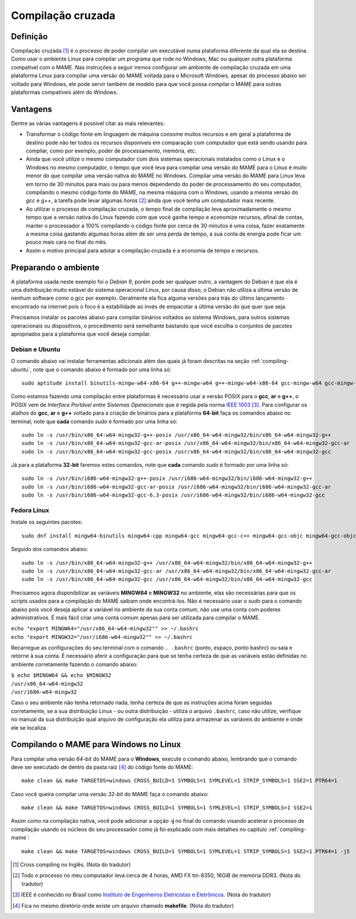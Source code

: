 .. raw:: latex

	\clearpage

.. _mame-crosscompilation:

Compilação cruzada
==================

Definição
---------

Compilação cruzada [1]_ é o processo de poder compilar um executável
numa plataforma diferente da qual ela se destina. Como usar o ambiente
Linux para compilar um programa que rode no Windows, Mac ou qualquer
outra plataforma compatível com o MAME.
Nas instruções a seguir iremos  configurar um ambiente de compilação
cruzada em uma plataforma Linux para compilar uma versão do MAME voltada
para o Microsoft Windows, apesar do processo abaixo ser voltado para
Windows, ele pode servir também de modelo para que você possa compilar o
MAME para outras plataformas compatíveis além do Windows.

Vantagens
---------

Dentre as várias vantagens é possível citar as mais relevantes:

*	Transformar o código fonte em linguagem de máquina consome muitos
	recursos e em geral a plataforma de destino pode não ter todos os
	recursos disponíveis em comparação com computador que está sendo
	usando para compilar, como por exemplo, poder de processamento,
	memória, etc.

*	Ainda que você utilize o mesmo computador com dois sistemas
	operacionais instalados como o Linux e o Windows no mesmo
	computador, o tempo que você leva para compilar uma versão do MAME
	para o Linux é muito menor do que compilar uma versão nativa do
	MAME no Windows. Compilar uma versão do MAME para Linux leva em
	torno de 30 minutos para mais ou para menos dependendo do poder de
	processamento do seu computador, compilando o mesmo código fonte do
	MAME, na mesma máquina com o Windows, usando a mesma versão do *gcc*
	e *g++*, a tarefa pode levar algumas *horas* [2]_ ainda que você tenha um
	computador mais recente.

*	Ao utilizar o processo de compilação cruzada, o tempo final de
	compilação leva aproximadamente o mesmo tempo que a versão nativa do
	Linux fazendo com que você ganhe tempo e economize recursos, afinal
	de contas, manter o processador a 100% compilando o código fonte por
	cerca de 30 minutos é uma coisa, fazer exatamente a mesma coisa
	gastando algumas horas além de ser uma perda de tempo, a sua conta
	de energia pode ficar um pouco mais cara no final do mês.

*	Assim o motivo principal para adotar a compilação cruzada é a
	economia de tempo e recursos.

Preparando o ambiente
---------------------

A plataforma usada neste exemplo foi o *Debian 9*, porém pode ser
qualquer outro, a vantagem do Debian é que ela é uma distribuição muito
estável do sistema operacional Linux, por causa disso, o Debian não
utiliza a última versão de nenhum software como o gcc por exemplo.
Geralmente ela fica alguma versões para trás do último lançamento
encontrado na internet pois o foco é a estabilidade ao invés de
empacotar a última versão do que quer que seja.

Precisamos instalar os pacotes abaixo para compilar binários voltados ao
sistema Windows, para outros sistemas operacionais ou dispositivos, o
procedimento será semelhante bastando que você escolha o conjuntos de
pacotes apropriados para a plataforma que você deseja compilar.

Debian e Ubuntu
~~~~~~~~~~~~~~~

O comando abaixo vai instalar ferramentas adicionais além das quais já
foram descritas na seção :ref:`compiling-ubuntu`, note que o
comando abaixo é formado por uma linha só:

.. raw:: latex

	\clearpage

::

	sudo aptitude install binutils-mingw-w64-x86-64 g++-mingw-w64 g++-mingw-w64-x86-64 gcc-mingw-w64 gcc-mingw-w64-base gcc-mingw-w64-x86-64 gobjc++-mingw-w64 mingw-w64 mingw-w64-common mingw-w64-tools mingw-w64-x86-64-dev win-iconv-mingw-w64-dev

Como estamos fazendo uma compilação entre plataformas é necessário
usar a versão POSIX para o **gcc**, **ar** e **g++**, o POSIX vem de
*Interface Portável entre Sistemas Operacionais* que é regida pela
norma `IEEE 1003 <https://standards.ieee.org/standard/1003_1-2017.html>`_ [3]_.
Para configurar os atalhos do **gcc**, **ar** e **g++** voltado para
a criação de binários para a plataforma **64-bit** faça os comandos
abaixo no terminal, note que **cada** comando *sudo* é formado por uma
linha só: ::

	sudo ln -s /usr/bin/x86_64-w64-mingw32-g++-posix /usr/x86_64-w64-mingw32/bin/x86_64-w64-mingw32-g++
	sudo ln -s /usr/bin/x86_64-w64-mingw32-gcc-ar-posix /usr/x86_64-w64-mingw32/bin/x86_64-w64-mingw32-gcc-ar
	sudo ln -s /usr/bin/x86_64-w64-mingw32-gcc-posix /usr/x86_64-w64-mingw32/bin/x86_64-w64-mingw32-gcc

Já para a plataforma **32-bit** faremos estes comandos, note que
**cada** comando *sudo* é formado por uma linha só: ::

	sudo ln -s /usr/bin/i686-w64-mingw32-g++-posix /usr/i686-w64-mingw32/bin/i686-w64-mingw32-g++
	sudo ln -s /usr/bin/i686-w64-mingw32-gcc-ar-posix /usr/i686-w64-mingw32/bin/i686-w64-mingw32-gcc-ar
	sudo ln -s /usr/bin/i686-w64-mingw32-gcc-6.3-posix /usr/i686-w64-mingw32/bin/i686-w64-mingw32-gcc

Fedora Linux
~~~~~~~~~~~~

Instale os seguintes pacotes: ::

	sudo dnf install mingw64-binutils mingw64-cpp mingw64-gcc mingw64-gcc-c++ mingw64-gcc-objc mingw64-gcc-objc++  mingw64-fontconfig mingw64-win-iconv mingw64-winpthreads mingw64-winpthreads-static

Seguido dos comandos abaixo: ::

	sudo ln -s /usr/bin/x86_64-w64-mingw32-g++ /usr/x86_64-w64-mingw32/bin/x86_64-w64-mingw32-g++
	sudo ln -s /usr/bin/x86_64-w64-mingw32-gcc-ar /usr/x86_64-w64-mingw32/bin/x86_64-w64-mingw32-gcc-ar
	sudo ln -s /usr/bin/x86_64-w64-mingw32-gcc /usr/x86_64-w64-mingw32/bin/x86_64-w64-mingw32-gcc

Precisamos agora disponibilizar as variáveis **MINGW64** e **MINGW32**
no ambiente, elas são necessárias para que os scripts usados para a
compilação do MAME saibam onde encontrá-los.
Não é necessário usar o *sudo* para o comando abaixo pois você deseja
aplicar a variável no ambiente da sua conta comum, não use uma conta com
poderes administrativos. É mais fácil criar uma conta comum apenas para
ser utilizada para compilar o MAME.

|	``echo "export MINGW64="/usr/x86_64-w64-mingw32"" >> ~/.bashrc``
|	``echo "export MINGW32="/usr/i686-w64-mingw32"" >> ~/.bashrc``

Recarregue as configurações do seu terminal com o comando ``. .bashrc``
(ponto, espaço, ponto bashrc) ou saia e retorne à sua conta. É
necessário aferir a configuração para que se tenha certeza de que as
variáveis estão definidas no ambiente corretamente fazendo o comando
abaixo:

|	``$ echo $MINGW64 && echo $MINGW32``
|	``/usr/x86_64-w64-mingw32``
|	``/usr/i686-w64-mingw32``

Caso o seu ambiente não tenha retornado nada, tenha certeza de que as
instruções acima foram seguidas corretamente, se a sua distribuição
Linux - ou outra distribuição - utiliza o arquivo ``.bashrc``, caso não
utilize, verifique no manual da sua distribuição qual arquivo de
configuração ela utiliza para armazenar as variáveis do ambiente e onde
ele se localiza.

.. A nice and clean way to do a page break, this case for latex and PDF
   only.
.. raw:: latex

	\clearpage

Compilando o MAME para Windows no Linux
---------------------------------------

Para compilar uma versão *64-bit* do MAME para o **Windows**, execute o
comando abaixo, lembrando que o comando deve ser executado de dentro da
pasta raiz [4]_ do código fonte do MAME: ::

	make clean && make TARGETOS=windows CROSS_BUILD=1 SYMBOLS=1 SYMLEVEL=1 STRIP_SYMBOLS=1 SSE2=1 PTR64=1

Caso você queira compilar uma versão *32-bit* do MAME faça o comando
abaixo: ::

	make clean && make TARGETOS=windows CROSS_BUILD=1 SYMBOLS=1 SYMLEVEL=1 STRIP_SYMBOLS=1 SSE2=1

Assim como na compilação nativa, você pode adicionar a opção **-j** no
final do comando visando acelerar o processo de compilação usando os
núcleos do seu processador como já foi explicado com mais detalhes no
capítulo :ref:`compiling-mame`: ::

	make clean && make TARGETOS=windows CROSS_BUILD=1 SYMBOLS=1 SYMLEVEL=1 STRIP_SYMBOLS=1 SSE2=1 PTR64=1 -j5

.. [1]	Cross compiling no Inglês. (Nota do tradutor)
.. [2]	Todo o processo no meu computador leva cerca de 4 horas, AMD FX
		tm-8350, 16GiB de memória DDR3. (Nota do tradutor)
.. [3]	IEEE é conhecido no Brasil como `Instituto de Engenheiros
		Eletricistas e Eletrônicos <https://pt.wikipedia.org/wiki/Instituto_de_Engenheiros_Eletricistas_e_Eletrônicos>`_. (Nota do tradutor)
.. [4]	Fica no mesmo diretório onde existe um arquivo chamado
		**makefile**. (Nota do tradutor)
